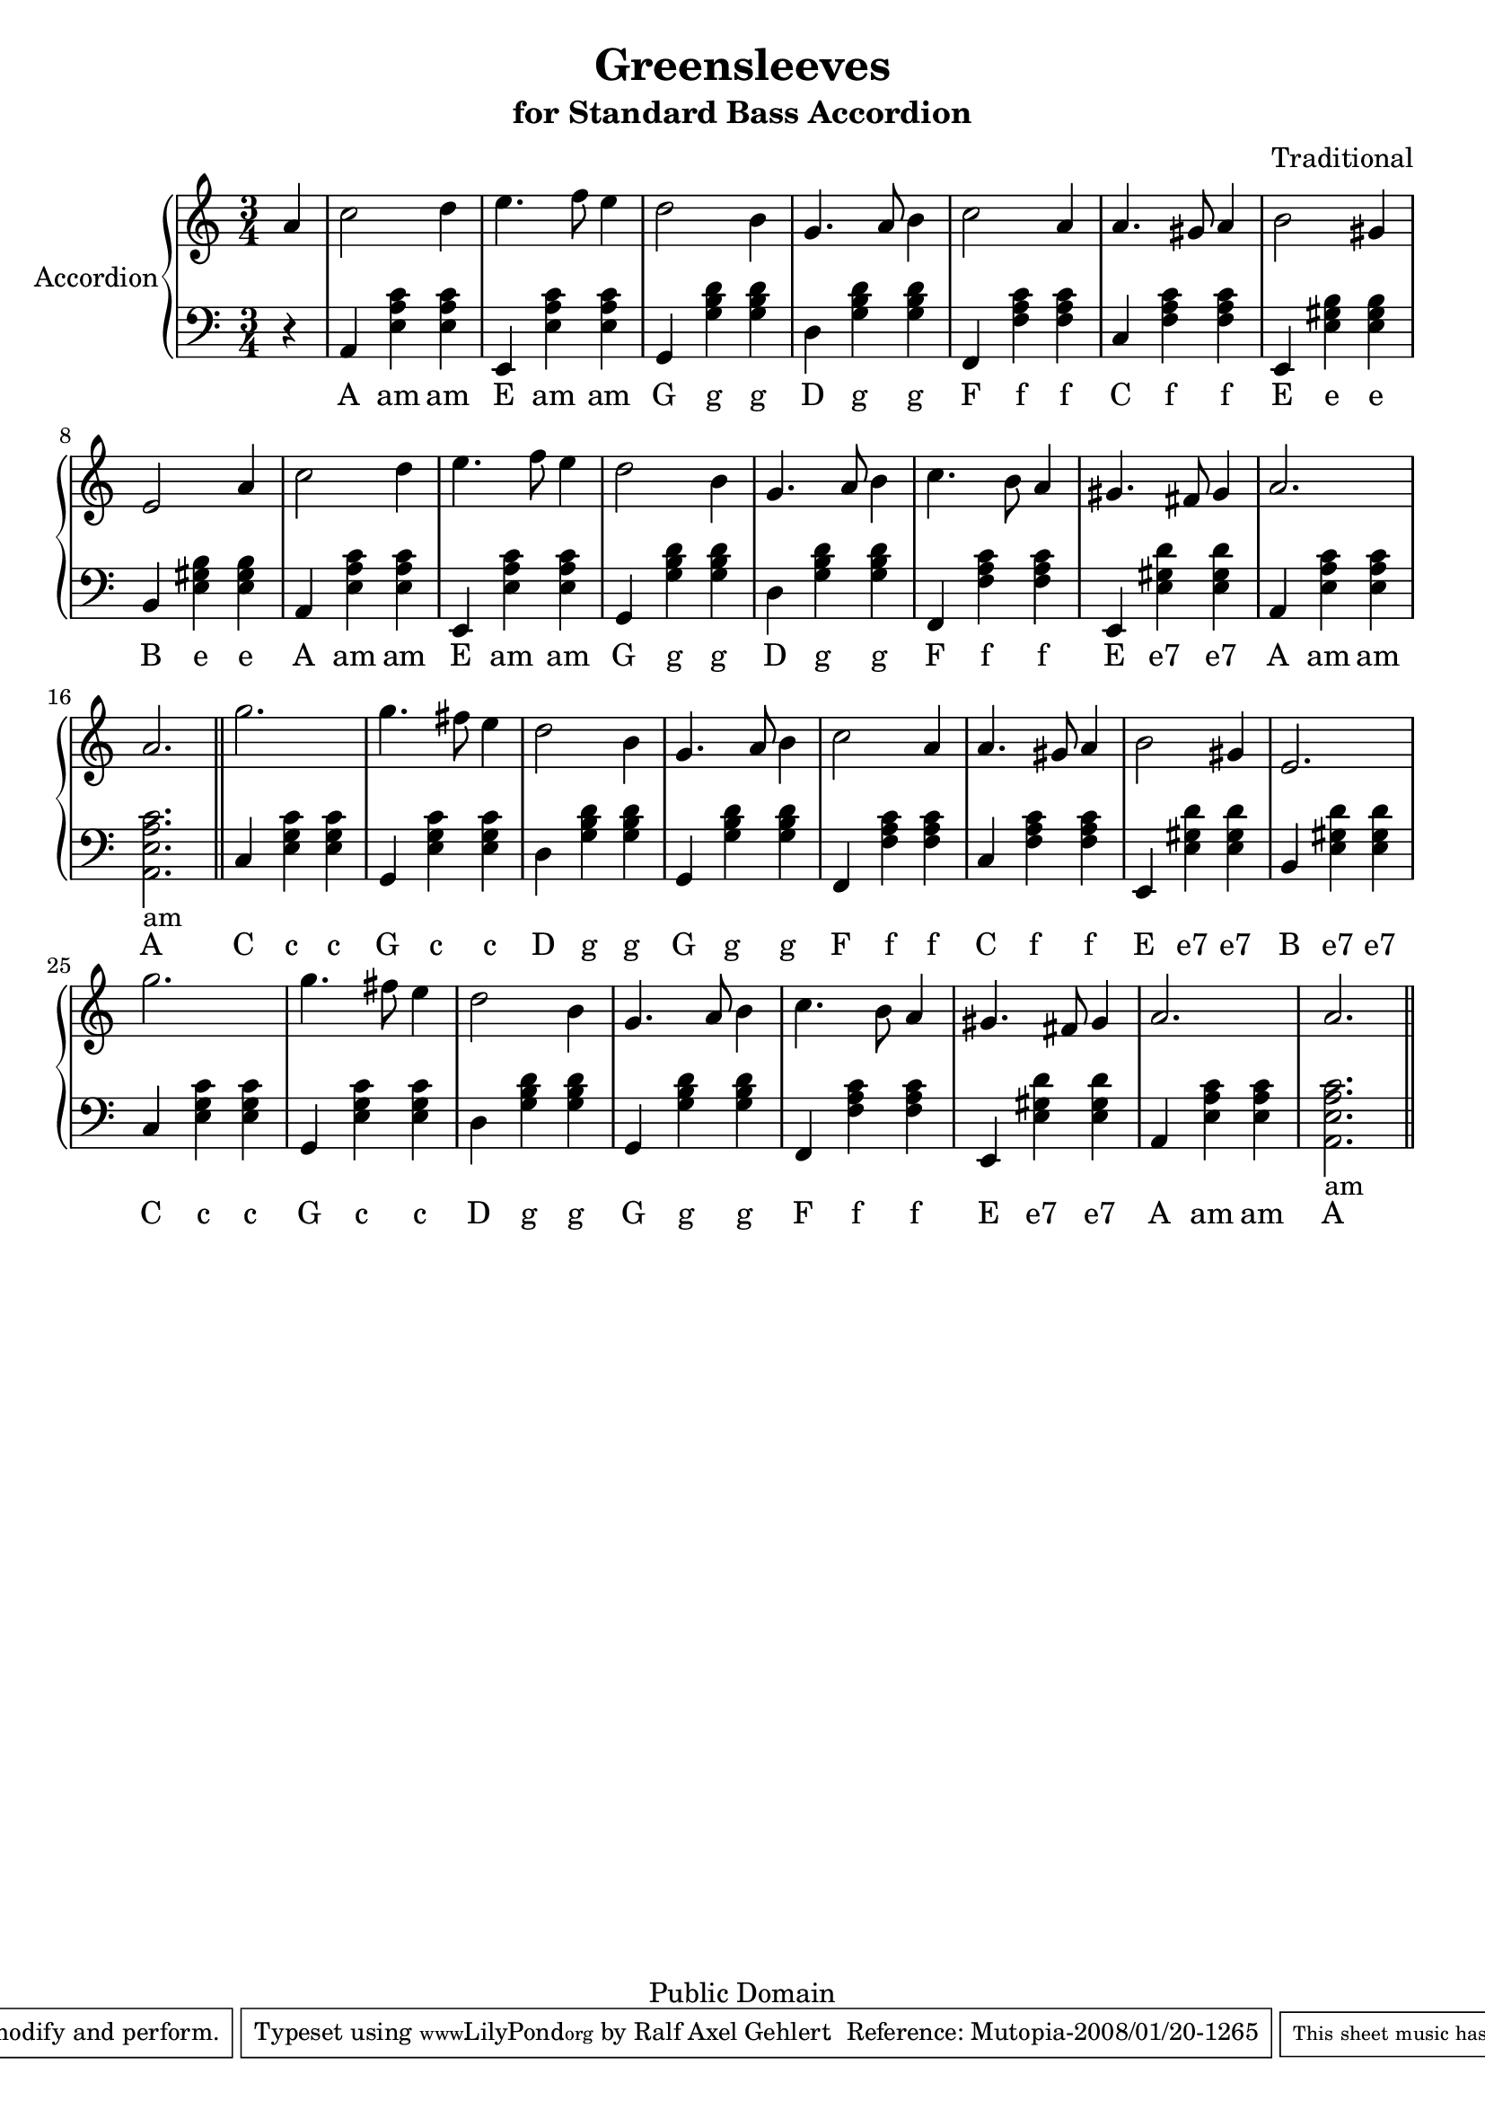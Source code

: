 % ****************************************************************************
% ****************************************************************************
% ****************************************************************************
  
% Lets scale the size a bit down to get it on two pages

#(set-global-staff-size 20)

% ****************************************************************************
% ****************************************************************************
% ****************************************************************************
  
\header {
    title = "Greensleeves"
    subtitle = "for Standard Bass Accordion"
    composer = "Traditional"

    mutopiatitle = "Greensleeves"
    mutopiacomposer = "Traditional"
    mutopiainstrument = "Accordion"

    source = "Mutopia Project"
    style = "Renaissance"
    copyright = "Public Domain"

    maintainer = "Ralf Axel Gehlert"

    maintainerEmail = "raggraebe-mutopia@Yahoo.Com"
    lastupdated = "2008/Jan/12"

    moreInfo="This piece is a simple version of the well known song for the standard bass accordion. It is an adaption of mutopias piano version."
 footer = "Mutopia-2008/01/20-1265"
 tagline = \markup { \override #'(box-padding . 1.0) \override #'(baseline-skip . 2.7) \box \center-align { \small \line { Sheet music from \with-url #"http://www.MutopiaProject.org" \line { \teeny www. \hspace #-1.0 MutopiaProject \hspace #-1.0 \teeny .org \hspace #0.5 } • \hspace #0.5 \italic Free to download, with the \italic freedom to distribute, modify and perform. } \line { \small \line { Typeset using \with-url #"http://www.LilyPond.org" \line { \teeny www. \hspace #-1.0 LilyPond \hspace #-1.0 \teeny .org } by \maintainer \hspace #-1.0 . \hspace #0.5 Reference: \footer } } \line { \teeny \line { This sheet music has been placed in the public domain by the typesetter, for details see: \hspace #-0.5 \with-url #"http://creativecommons.org/licenses/publicdomain" http://creativecommons.org/licenses/publicdomain } } } }
}

\version "2.10.0"

% ****************************************************************************
% ****************************************************************************
% ****************************************************************************
  
global =  {
  \key a \minor
  \time 3/4
  s4*1
  s4*48
  \bar "||"
  s4*48
  \bar "||"
}

% ****************************************************************************
% ****************************************************************************
% ****************************************************************************

ulFis = \markup { \combine "Fis" "___" }
ulCis = \markup { \combine "Cis" "___" }
ulH = \markup { \combine "H" "__" }
  
accordionA = \context Staff \relative c''\new Voice {
  \time 3/4
    \partial 4 a4 
    c2 d4 
    e4. f8 e4 
    d2 b4 
    g4. a8 b4 
    c2 a4 
    a4. gis8 a4 
    b2 gis4 
    e2 a4 
    c2 d4 
    e4. f8 e4 
    d2 b4 
    g4. a8 b4
    c4. b8 a4 
    gis4. fis8 gis4 
    a2. 
    a2.

    g'2. g4. 
    fis8 e4 d2 b4 g4. a8 b4
    c2 a4 a4. gis8 a4 b2 gis4 e2.
    g'2. g4. fis8 e4 
    d2 b4 g4. a8 b4 
    c4. b8 a4 gis4. fis8 gis4 
    a2. a2. 
}


accBassAccC  = <e g c'>4
accBassAccE  = <e gis b>4
accBassAccEsept = <e gis d'>4
accBassAccF  = <f a c'>4
accBassAccG  = <g b d'>4
accBassAccAmLong = <a, e a c'>2._am
accBassAccAm = <e a c'>4

accBassC     = c4
accBassD     = d4
accBassE     = e,4
accBassF     = f,4
accBassG     = g,4
accBassA     = a,4
accBassB     = b,4

%\relative c 
lowerA = \context Staff  \new Voice = "bassvoice"  {
  \time 3/4
    \partial 4 r4
    \accBassA \accBassAccAm \accBassAccAm 
    \accBassE \accBassAccAm \accBassAccAm 
    \accBassG \accBassAccG \accBassAccG
    \accBassD \accBassAccG \accBassAccG 
    \accBassF \accBassAccF \accBassAccF
    \accBassC \accBassAccF \accBassAccF 
    \accBassE \accBassAccE \accBassAccE
    \accBassB \accBassAccE \accBassAccE 

    \accBassA \accBassAccAm \accBassAccAm 
    \accBassE \accBassAccAm \accBassAccAm 
    \accBassG \accBassAccG \accBassAccG
    \accBassD \accBassAccG \accBassAccG 
    \accBassF \accBassAccF \accBassAccF
    \accBassE \accBassAccEsept \accBassAccEsept
    \accBassA \accBassAccAm \accBassAccAm 
    \accBassAccAmLong

    \accBassC \accBassAccC \accBassAccC
    \accBassG \accBassAccC \accBassAccC 
    \accBassD \accBassAccG \accBassAccG
    \accBassG \accBassAccG \accBassAccG 
    \accBassF \accBassAccF \accBassAccF
    \accBassC \accBassAccF \accBassAccF 
    \accBassE \accBassAccEsept \accBassAccEsept
    \accBassB \accBassAccEsept \accBassAccEsept

    \accBassC \accBassAccC \accBassAccC
    \accBassG \accBassAccC \accBassAccC 
    \accBassD \accBassAccG \accBassAccG
    \accBassG \accBassAccG \accBassAccG 
    \accBassF \accBassAccF \accBassAccF
    \accBassE \accBassAccEsept \accBassAccEsept
    \accBassA \accBassAccAm \accBassAccAm 
    \accBassAccAmLong
}

textA = \lyricmode {
  A am am
  E am am
  G g g
  D g g
  F f f
  C f f
  E e e
  B e e

  A am am
  E am am
  G g g
  D g g
  F f f
  E "e7" "e7"
  A am am
  A

  C c c
  G c c
  D g g
  G g g
  F f f
  C f f
  E "e7" "e7"
  B "e7" "e7"

  C c c
  G c c
  D g g
  G g g
  F f f
  E "e7" "e7"
  A am am
  A

}

% ****************************************************************************
% ****************************************************************************
% ****************************************************************************
  
\score {
    \new PianoStaff <<
    \set PianoStaff.instrumentName = "Accordion"
	\new Staff = "treble" << 
	    \global 
% \set Staff.midiInstrument = "accordion"
	    \clef violin
	    \accordionA
	>>
	\new Staff = "bass" <<
	    \global
% \set Staff.midiInstrument = "accordion"
	    \clef bass
	    \lowerA
	>>
        \new Lyrics \lyricsto bassvoice \textA
    >>
    \layout {
	\context {
	    \Score
	    \override SpacingSpanner #'spacing-increment = #2
	}
    }
    
  \midi {
    \context {
      \Score
      tempoWholesPerMinute = #(ly:make-moment 150 4)
      }
    }


}

% ****************************************************************************
% ****************************************************************************
% ****************************************************************************
  
%% Local Variables:
%% coding: utf-8
%% End:
